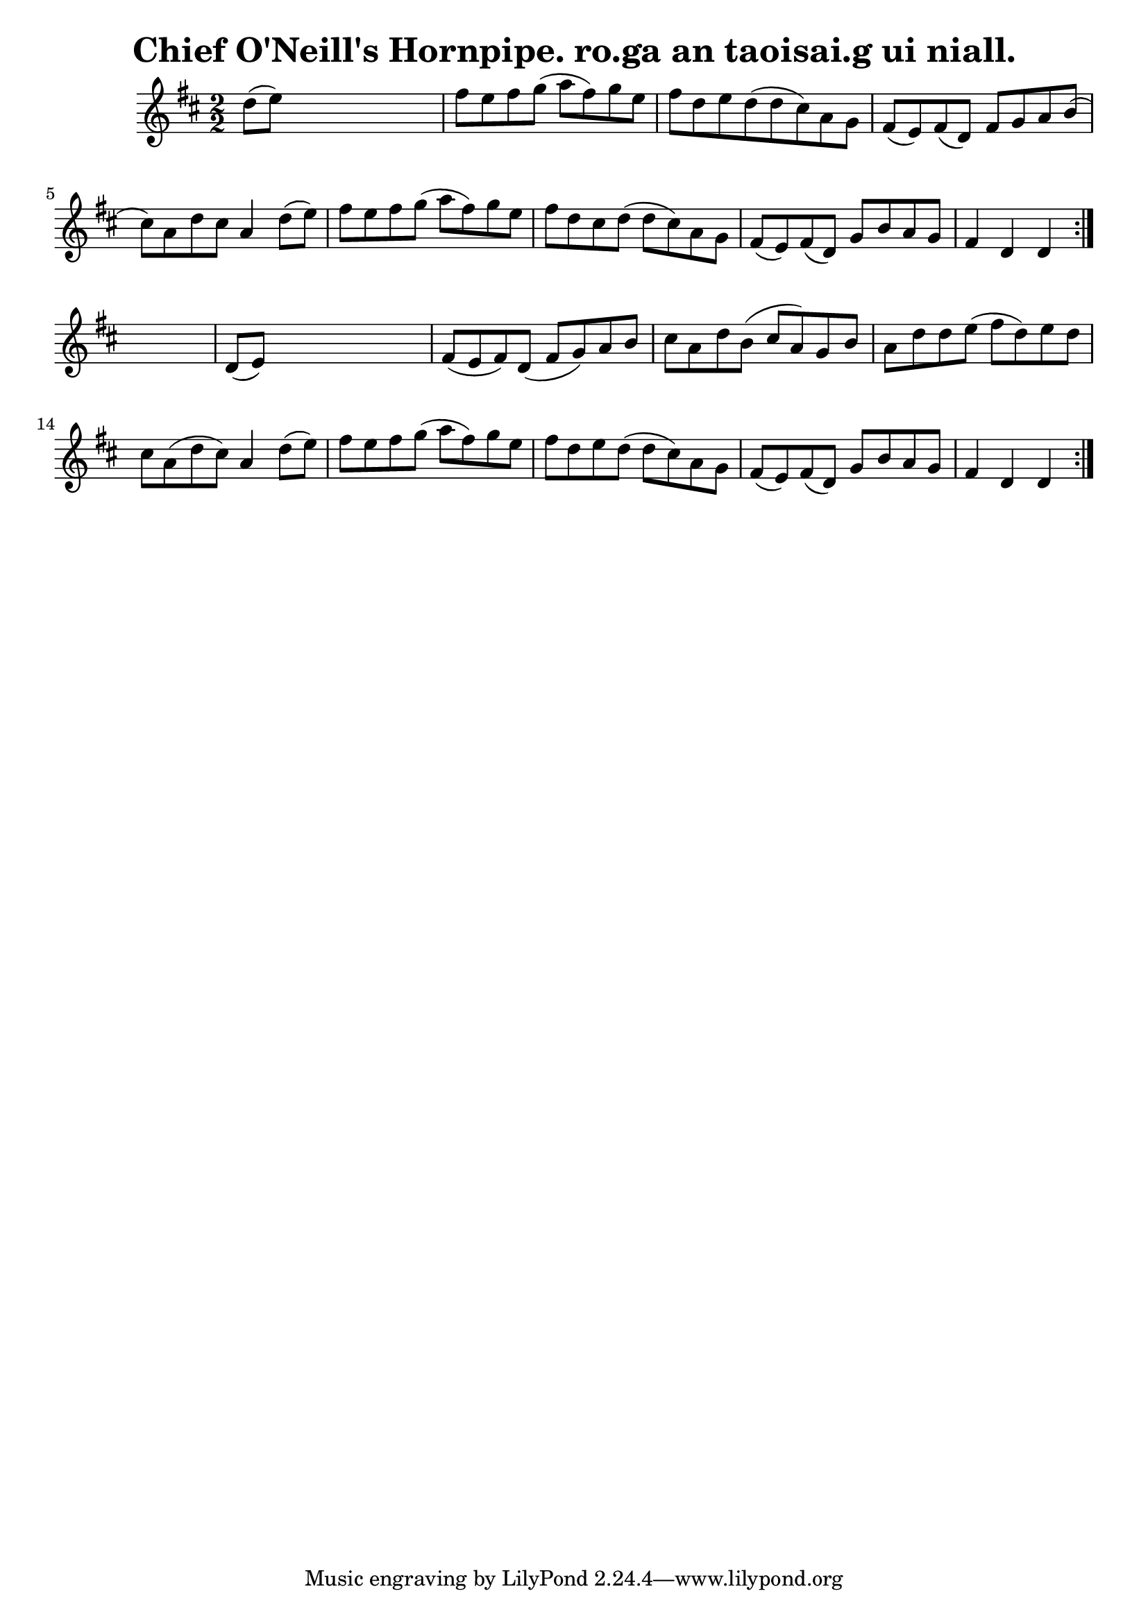 
\version "2.16.2"
% automatically converted by musicxml2ly from xml/1556_bh.xml

%% additional definitions required by the score:
\language "english"


\header {
    encoder = "abc2xml version 63"
    encodingdate = "2015-01-25"
    title = "Chief O'Neill's Hornpipe.
ro.ga an taoisai.g ui niall."
    }

\layout {
    \context { \Score
        autoBeaming = ##f
        }
    }
PartPOneVoiceOne =  \relative d'' {
    \repeat volta 2 {
        \repeat volta 2 {
            \key d \major \numericTimeSignature\time 2/2 d8 ( [ e8 ) ]
            s2. | % 2
            fs8 [ e8 fs8 g8 ( ] a8 [ fs8 ) g8 e8 ] | % 3
            fs8 [ d8 e8 d8 ( d8 cs8 ) a8 g8 ] | % 4
            fs8 ( [ e8 ) fs8 ( d8 ) ] fs8 [ g8 a8 b8 ( ] | % 5
            cs8 ) [ a8 d8 cs8 ] a4 d8 ( [ e8 ) ] | % 6
            fs8 [ e8 fs8 g8 ( ] a8 [ fs8 ) g8 e8 ] | % 7
            fs8 [ d8 cs8 d8 ( ] d8 [ cs8 ) a8 g8 ] | % 8
            fs8 ( [ e8 ) fs8 ( d8 ) ] g8 [ b8 a8 g8 ] | % 9
            fs4 d4 d4 }
        s4 | \barNumberCheck #10
        d8 ( [ e8 ) ] s2. | % 11
        fs8 ( [ e8 fs8 ) d8 ( ] fs8 [ g8 ) a8 b8 ] | % 12
        cs8 [ a8 d8 b8 ( ] cs8 [ a8 ) g8 b8 ] | % 13
        a8 [ d8 d8 e8 ( ] fs8 [ d8 ) e8 d8 ] | % 14
        cs8 [ a8 ( d8 cs8 ) ] a4 d8 ( [ e8 ) ] | % 15
        fs8 [ e8 fs8 g8 ( ] a8 [ fs8 ) g8 e8 ] | % 16
        fs8 [ d8 e8 d8 ( ] d8 [ cs8 ) a8 g8 ] | % 17
        fs8 ( [ e8 ) fs8 ( d8 ) ] g8 [ b8 a8 g8 ] | % 18
        fs4 d4 d4 }
    }


% The score definition
\score {
    <<
        \new Staff <<
            \context Staff << 
                \context Voice = "PartPOneVoiceOne" { \PartPOneVoiceOne }
                >>
            >>
        
        >>
    \layout {}
    % To create MIDI output, uncomment the following line:
    %  \midi {}
    }

